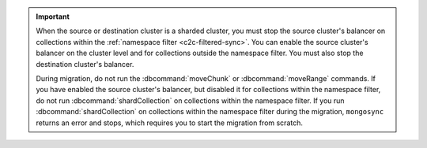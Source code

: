 .. important::

   When the source or destination cluster is a sharded cluster, you must stop 
   the source cluster's balancer on collections within the :ref:`namespace
   filter <c2c-filtered-sync>`. You can enable the source cluster's balancer on
   the cluster level and for collections outside the namespace filter. 
   You must also stop the destination cluster's balancer.

   During migration, do not run the :dbcommand:`moveChunk` or 
   :dbcommand:`moveRange` commands. If you have enabled the source cluster's
   balancer, but disabled it for collections within the namespace
   filter, do not run :dbcommand:`shardCollection` on collections
   within the namespace filter. If you run :dbcommand:`shardCollection` on 
   collections within the namespace filter during the migration, ``mongosync``
   returns an error and stops, which requires you to start the migration
   from scratch.